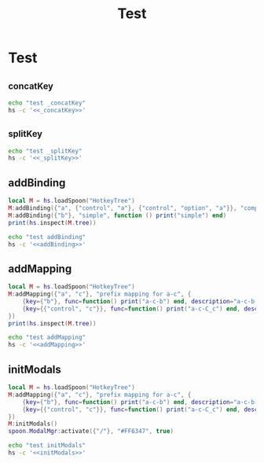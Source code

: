 #+title: Test

* Test
** _concatKey
#+name: _concatKey 
#+begin_src lua :exports none
local M = hs.loadSpoon("HotkeyTree")
print(hs.inspect(M:_concatKey("a")))
print(hs.inspect(M:_concatKey({"control", "a"})))
print(hs.inspect(M:_concatKey({"option", "control", "a"})))
#+end_src

#+begin_src sh :noweb-prefix no :noweb yes :results output
echo "test _concatKey"
hs -c '<<_concatKey>>'
#+end_src

#+RESULTS:
: test _concatKey
: -- Spoon already loaded, returning existing copy: HotkeyTree
: "a"
: "control-a"
: "control-option-a"
** _splitKey
#+name: _splitKey
#+begin_src lua :exports none
local M = hs.loadSpoon("HotkeyTree")
print(hs.inspect(M:_splitKey("a")))
print(hs.inspect(M:_splitKey("control-ab")))
print(hs.inspect(M:_splitKey("option-control-a")))
#+end_src

#+begin_src sh :noweb-prefix no :noweb yes :results output
echo "test _splitKey"
hs -c '<<_splitKey>>'
#+end_src

#+RESULTS:
: test _splitKey
: -- Loading Spoon: HotkeyTree
: { "", "a" }
: { { "control" }, "ab" }
: { { "control", "option" }, "a" }
** addBinding
#+name: addBinding
#+begin_src lua
local M = hs.loadSpoon("HotkeyTree")
M:addBinding({"a", {"control", "a"}, {"control", "option", "a"}}, "complex", function () print("complex") end)
M:addBinding({"b"}, "simple", function () print("simple") end)
print(hs.inspect(M.tree))
#+end_src

#+begin_src sh :noweb-prefix no :noweb yes :results output
echo "test addBinding"
hs -c '<<addBinding>>'
#+end_src

#+RESULTS:
#+begin_example
test addBinding
-- Loading Spoon: HotkeyTree
{
  a = {
    description = "+prefix",
    mapping = {
      ["control-a"] = {
        description = "+prefix",
        mapping = {
          ["control-option-a"] = {
            description = "complex",
            mapping = <function 1>
          }
        }
      }
    }
  },
  b = {
    description = "simple",
    mapping = <function 2>
  }
}
#+end_example

** addMapping
#+name: addMapping
#+begin_src lua
local M = hs.loadSpoon("HotkeyTree")
M:addMapping({"a", "c"}, "prefix mapping for a-c", {
    {key={"b"}, func=function() print("a-c-b") end, description="a-c-b-func"},
    {key={{"control", "c"}}, func=function() print("a-c-C_c") end, description="a-c-C_c-func"}
})
print(hs.inspect(M.tree))
#+end_src


#+begin_src sh :noweb-prefix no :noweb yes :results output
echo "test addMapping"
hs -c '<<addMapping>>'
#+end_src

#+RESULTS:
#+begin_example
test addMapping
-- Spoon already loaded, returning existing copy: HotkeyTree
16:21:04 ** Warning:HotkeyTree: table: 0x600000c6ec80 Duplicated binding { "a", "c" }
16:21:04 ** Warning:HotkeyTree: table: 0x600000c6ec80 Duplciated prefix { "a", "c", "b" }
16:21:04 ** Warning:HotkeyTree: table: 0x600000c6ec80 Duplciated prefix { "a", "c", "control-c" }
{
  a = {
    description = "+prefix",
    mapping = {
      c = {
        description = "prefix mapping for a-c",
        mapping = {
          b = {
            description = "a-c-b-func",
            mapping = <function 1>
          },
          ["control-c"] = {
            description = "a-c-C_c-func",
            mapping = <function 2>
          }
        }
      }
    }
  }
}
#+end_example


** initModals
#+name: initModals 
#+begin_src lua
local M = hs.loadSpoon("HotkeyTree")
M:addMapping({"a", "c"}, "prefix mapping for a-c", {
    {key={"b"}, func=function() print("a-c-b") end, description="a-c-b-func"},
    {key={{"control", "c"}}, func=function() print("a-c-C_c") end, description="a-c-C_c-func"}
})
M:initModals()
spoon.ModalMgr:activate({"/"}, "#FF6347", true)
#+end_src


#+begin_src sh :noweb-prefix no :noweb yes :results output
echo "test initModals"
hs -c '<<initModals>>'
#+end_src

#+RESULTS:
: test initModals
: -- Spoon already loaded, returning existing copy: HotkeyTree
: 16:24:51 ** Warning:HotkeyTree: table: 0x600000c6ec80 Duplicated binding { "a", "c" }
: 16:24:51 ** Warning:HotkeyTree: table: 0x600000c6ec80 Duplciated prefix { "a", "c", "b" }
: 16:24:51 ** Warning:HotkeyTree: table: 0x600000c6ec80 Duplciated prefix { "a", "c", "control-c" }
:              hotkey: Disabled previous hotkey A: +prefix
:              hotkey: Disabled previous hotkey A: +prefix
:              hotkey: Disabled previous hotkey A: +prefix
